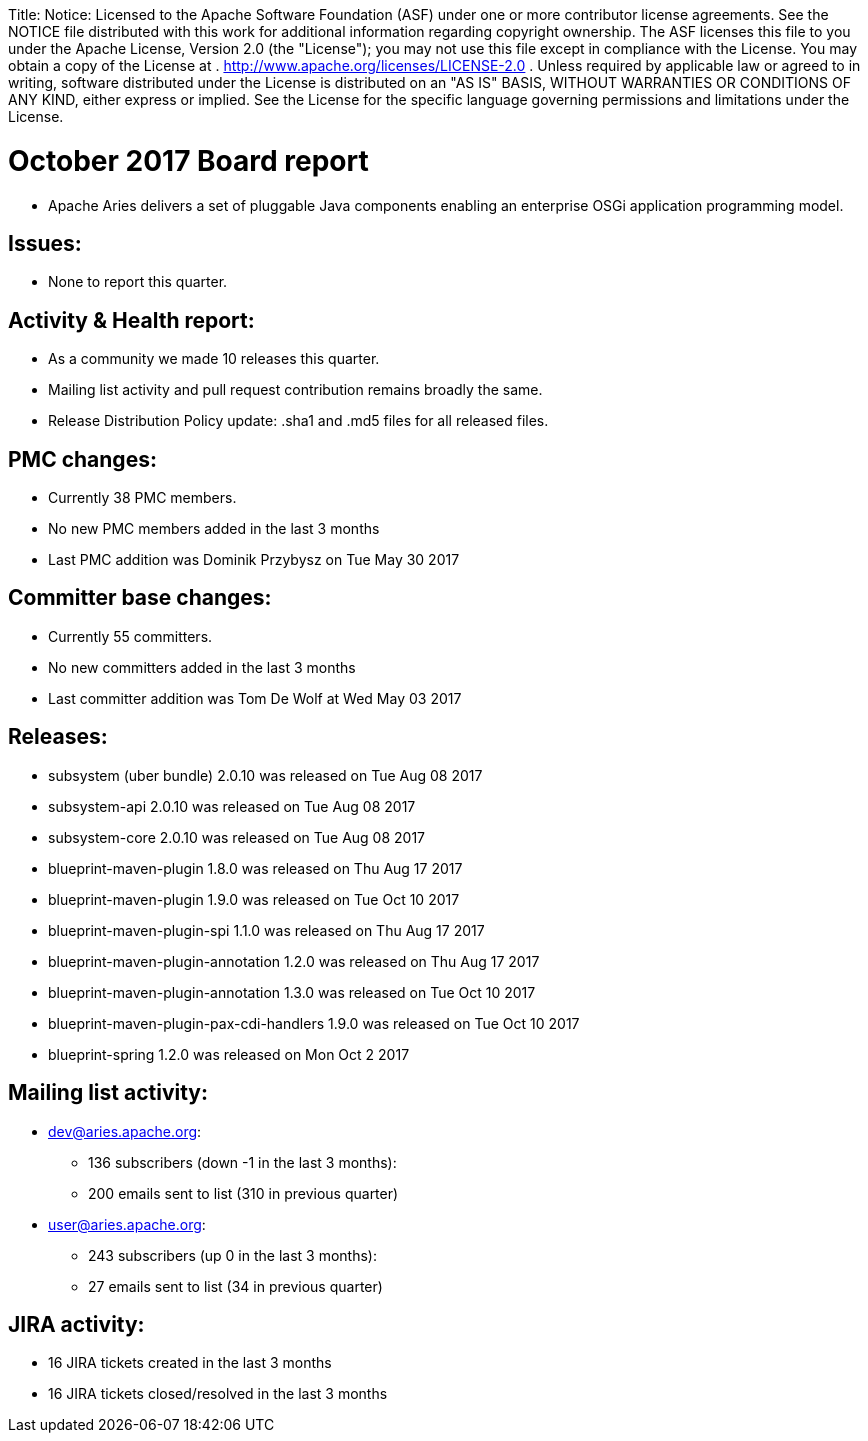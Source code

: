 :doctype: book

Title: Notice:    Licensed to the Apache Software Foundation (ASF) under one            or more contributor license agreements.
See the NOTICE file            distributed with this work for additional information            regarding copyright ownership.
The ASF licenses this file            to you under the Apache License, Version 2.0 (the            "License");
you may not use this file except in compliance            with the License.
You may obtain a copy of the License at            .              http://www.apache.org/licenses/LICENSE-2.0            .            Unless required by applicable law or agreed to in writing,            software distributed under the License is distributed on an            "AS IS" BASIS, WITHOUT WARRANTIES OR CONDITIONS OF ANY            KIND, either express or implied.
See the License for the            specific language governing permissions and limitations            under the License.

= October 2017 Board report

* Apache Aries delivers a set of pluggable Java components enabling an enterprise OSGi application programming model.

== Issues:

* None to report this quarter.

== Activity & Health report:

* As a community we made 10 releases this quarter.
* Mailing list activity and pull request contribution remains broadly the same.
* Release Distribution Policy update: .sha1 and .md5 files for all released files.

== PMC changes:

* Currently 38 PMC members.
* No new PMC members added in the last 3 months
* Last PMC addition was Dominik Przybysz on Tue May 30 2017

== Committer base changes:

* Currently 55 committers.
* No new committers added in the last 3 months
* Last committer addition was Tom De Wolf at Wed May 03 2017

== Releases:

* subsystem (uber bundle) 2.0.10 was released on Tue Aug 08 2017
* subsystem-api 2.0.10 was released on Tue Aug 08 2017
* subsystem-core 2.0.10 was released on Tue Aug 08 2017
* blueprint-maven-plugin 1.8.0 was released on Thu Aug 17 2017
* blueprint-maven-plugin 1.9.0 was released on Tue Oct 10 2017
* blueprint-maven-plugin-spi 1.1.0 was released on Thu Aug 17 2017
* blueprint-maven-plugin-annotation 1.2.0 was released on Thu Aug 17 2017
* blueprint-maven-plugin-annotation 1.3.0 was released on Tue Oct 10 2017
* blueprint-maven-plugin-pax-cdi-handlers 1.9.0 was released on Tue Oct 10 2017
* blueprint-spring 1.2.0 was released on Mon Oct 2 2017

== Mailing list activity:

* dev@aries.apache.org:
 ** 136 subscribers (down -1 in the last 3 months):
 ** 200 emails sent to list (310 in previous quarter)
* user@aries.apache.org:
 ** 243 subscribers (up 0 in the last 3 months):
 ** 27 emails sent to list (34 in previous quarter)

== JIRA activity:

* 16 JIRA tickets created in the last 3 months
* 16 JIRA tickets closed/resolved in the last 3 months
